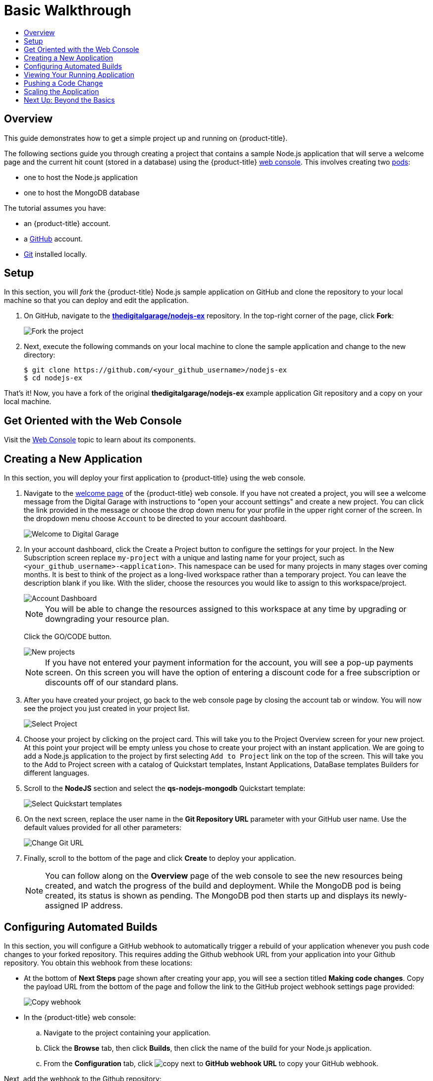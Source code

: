 [[getting-started-basic-walkthrough]]
= Basic Walkthrough
:toc: macro
:toc-title:
:data-uri:
:prewrap!:
:description: This is the getting started experience for Developers, focusing on web console usage.
:keywords: getting started, developers, web console, templates

toc::[]

== Overview

This guide demonstrates how to get a simple project up and running on
{product-title}.

The following sections guide you through creating a project that contains a
sample Node.js application that will serve a welcome page and the current hit
count (stored in a database) using the {product-title}
xref:../architecture/infrastructure_components/web_console.adoc#architecture-infrastructure-components-web-console[web
console]. This involves creating two
xref:../architecture/core_concepts/pods_and_services.adoc#pods[pods]:

- one to host the Node.js application
- one to host the MongoDB database

The tutorial assumes you have:

- an {product-title} account.
- a https://github.com/[GitHub] account.
- https://help.github.com/articles/set-up-git/[Git] installed locally.

[[bw-setup]]
== Setup

In this section, you will _fork_ the {product-title} Node.js sample application
on GitHub and clone the repository to your local machine so that you can deploy
and edit the application.

. On GitHub, navigate to the
https://github.com/thedigitalgarage/nodejs-ex[*thedigitalgarage/nodejs-ex*] repository. In the
top-right corner of the page, click *Fork*:
+
image::gs-fork.png[Fork the project]

. Next, execute the following commands on your local machine to clone the sample
application and change to the new directory:
+
----
$ git clone https://github.com/<your_github_username>/nodejs-ex
$ cd nodejs-ex
----

That's it! Now, you have a fork of the original *thedigitalgarage/nodejs-ex* example
application Git repository and a copy on your local machine.

[[bw-get-oriented-wth-the-web-console]]
== Get Oriented with the Web Console

Visit the
xref:../architecture/infrastructure_components/web_console.adoc#architecture-infrastructure-components-web-console[Web
Console] topic to learn about its components.

[[bw-creating-a-new-application]]
== Creating a New Application

In this section, you will deploy your first application to {product-title} using
the web console.

. Navigate to the https://apps.thedigitalgarage.io:8443/console/[welcome
page] of the {product-title} web console. If you have not created a project, you will
see a welcome message from the Digital Garage with instructions to "open your account settings"
and create a new project. You can click the link provided in the message or
choose the drop down menu for your profile in the upper right corner of the screen. In the
dropdown menu choose `Account` to be directed to your account dashboard.
+
image::dg-no-projects.png[Welcome to Digital Garage]


. In your account dashboard, click the Create a Project button to configure the
settings for your project. In the New Subscription screen replace `my-project` with a
unique and lasting name for your project, such as `<your_github_username>-<application>`. This
namespace can be used for many projects in many stages over coming months. It is best to think
of the project as a long-lived workspace rather than a temporary project. You can leave
the description blank if you like. With the slider, choose the resources you would like
to assign to this workspace/project.
+
image::dg-account-dashboard.png[Account Dashboard]
+
[NOTE]
====
You will be able to change the resources assigned to this workspace at any time by
upgrading or downgrading your resource plan.
====
Click the GO/CODE button.
+
image::dg-new-project.png[New projects]
+
[NOTE]
====
If you have not entered your payment information for the account, you will see a pop-up
payments screen. On this screen you will have the option of entering a discount code for
a free subscription or discounts off of our standard plans.
====
. After you have created your project, go back to the web console page by closing the
account tab or window. You will now see the project you just  created in your project list.
+
image::dg-projects-page-pop.png[Select Project]
+
. Choose your project by clicking on the project card. This will take you to the Project Overview
screen for your new project. At this point your project will be empty unless you chose to create
your project with an instant application. We are going to add a Node.js application to the project
by first selecting `Add to Project` link on the top of the screen. This will take you
to the Add to Project screen with a catalog of Quickstart templates, Instant Applications, DataBase templates
Builders for different languages.

. Scroll to the *NodeJS* section and select the *qs-nodejs-mongodb*
Quickstart template:
+
image::dg-select-quickstart.png[Select Quickstart templates]

. On the next screen, replace the user name in the *Git Repository URL* parameter
with your GitHub user name. Use the default values provided for all other
parameters:
+
image::dg-change-git-url.png[Change Git URL]

. Finally, scroll to the bottom of the page and click *Create* to deploy your
application.
+
[NOTE]
====
You can follow along on the *Overview* page of the web console to see the new
resources being created, and watch the progress of the build and deployment.
While the MongoDB pod is being created, its status is shown as pending. The
MongoDB pod then starts up and displays its newly-assigned IP address.
====

[[bw-configuring-automated-builds]]
== Configuring Automated Builds

In this section, you will configure a GitHub webhook to automatically trigger a
rebuild of your application whenever you push code changes to your forked
repository. This requires adding the Github webhook URL from your application
into your Github repository. You obtain this webhook from these locations:

- At the bottom of *Next Steps* page shown after creating your app, you will see a
section titled *Making code changes*. Copy the payload URL from the bottom of
the page and follow the link to the GitHub project webhook settings page
provided:

+
image::dg-copy-webhook.png[Copy webhook]

- In the {product-title}  web console:
.. Navigate to the project containing your application.
.. Click the *Browse* tab, then click *Builds*, then click the name of the
build for your Node.js application.
.. From the *Configuration* tab, click image:copy.jpg[] next to *GitHub webhook
URL* to copy your GitHub webhook.

Next, add the webhook to the Github repository:

. In GitHub, click *Add webhook* in the GitHub Webhook settings for your project.
Paste the payload URL into the *Payload URL* field. Ensure *Content type* field
is set to *application/json* instead of the default
*application/x-www-form-urlencoded*. Then, click *Add webhook* to finish adding
the webhook to your project:
+
image::gs-add-webhook.png[Add webhook]

. In the GitHub repository for your project, click *Settings*, then *Webhooks*, then *[ Add Webhook ]*. Paste the payload URL into the *Payload URL* field, then click *[ Add Webhook ]* to finish adding the webhook to your project:

[NOTE]
====
Be sure to set the "Content type" to `application/json`. Then, click "Disable SSL verification" to bypass verification of the SSL certificate for the webhook payload.
====

. GitHub now attempts to ping the {product-title} server to ensure that
communication is successful. If it is correctly configured, you will see a green
check mark next to your new webhook URL in GitHub. Hover your mouse over the
check mark to see the status of the last delivery:
+
image::gs-webhook-success.png[Successful delivery]

The next time you push a code change to your forked repository, your application
will automatically rebuild.

[[bw-viewing-your-running-application]]
== Viewing Your Running Application

In this section, you will view your running application using a web browser.

In the web console, view the *Overview* page for your project to determine the
web address for your application. Click the web address displayed underneath the
*NODEJS-MONGODB-EXAMPLE* service to open your application in a new browser tab:

image::dg-running-nodejs-app.png[Running Node.js app]

[NOTE]
====
You can find all routes configured for your project at any time in the web
console:

. From the web console, navigate to the project containing your application.
. Click the *Browse* tab, then click *Routes*.
. Click the host name to open your application in a browser new tab.
====

[[bw-pushing-a-code-change]]
== Pushing a Code Change

In this section, you will learn how to push a local code change to the
application.

. On your local machine, use a text editor to open the sample application’s source
for the file *_nodejs-ex/views/index.html_*.

. Make a code change that will be visible from within your application. For
example, change the title on line 219:
+
image::gs-code-change.png[Make a code change]

. Commit the changes in Git, and push the change to your GitHub repository:
+
----
$ git add views/index.html
$ git commit -m “Updates heading on welcome page”
$ git push origin master
----

. If your webhook is correctly configured, your application will immediately
rebuild itself based on your changes. View your application using a web browser
to see your changes.

Now going forward, all you need to do is push code updates and {product-title}
handles the rest.

[[bw-scaling-the-app]]
== Scaling the Application

In this section, you will add additional instances of your Node.js service so
that your application can handle additional traffic volume.

. In the web console, view the *Overview* page for your project. Click the up
arrow under the *NODEJS-MONGODB-EXAMPLE* service to add an additional replica of
your Node.js application:
+
image::gs-scaling-app.png[Scaling an app]

The *nodejs-mongodb-example* Quickstart is configured to use 512 MiB of memory
per pod. Your quota will allow up to 3 replicas of the *nodejs-mongodb-example*
pod in addition to the MongoDB database (for a total of 2 GiB).

You can check your quota usage at any time in the web console:

. From the web console, navigate to the project containing your application.
. Click the *Settings* tab and scroll to the section titled *Quota
compute-resources* to view usage:

image::gs-quota.png[Quota]

[[bw-next-up]]
== Next Up: Beyond the Basics

Next, we’ll go xref:../getting_started/beyond_the_basics.adoc#getting-started-beyond-the-basics[beyond the basics]
using the {product-title} CLI to compose this same application using individual
images.
